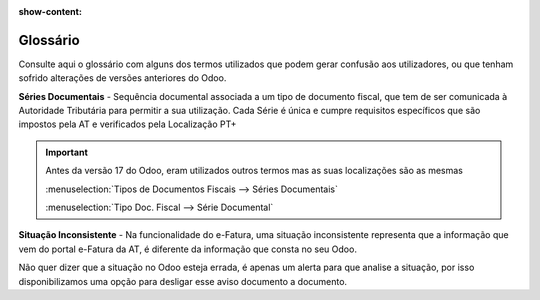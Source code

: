 :show-content:

.. _glossary:

=========
Glossário
=========

Consulte aqui o glossário com alguns dos termos utilizados que podem gerar confusão aos utilizadores, ou que tenham
sofrido alterações de versões anteriores do Odoo.

.. raw:: html

    <div style="text-align: center; margin: 20px 0;">
        ─── ✦ ───
    </div>

**Séries Documentais** - Sequência documental associada a um tipo de documento fiscal, que tem de ser comunicada à
Autoridade Tributária para permitir a sua utilização. Cada Série é única e cumpre requisitos específicos que são
impostos pela AT e verificados pela Localização PT+

.. important::
    Antes da versão 17 do Odoo, eram utilizados outros termos mas as suas localizações são as mesmas

    :menuselection:`Tipos de Documentos Fiscais --> Séries Documentais`

    :menuselection:`Tipo Doc. Fiscal --> Série Documental`

**Situação Inconsistente** - Na funcionalidade do e-Fatura, uma situação inconsistente representa que a informação que
vem do portal e-Fatura da AT, é diferente da informação que consta no seu Odoo.

Não quer dizer que a situação no Odoo esteja errada, é apenas um alerta para que analise a situação, por isso
disponibilizamos uma opção para desligar esse aviso documento a documento.
